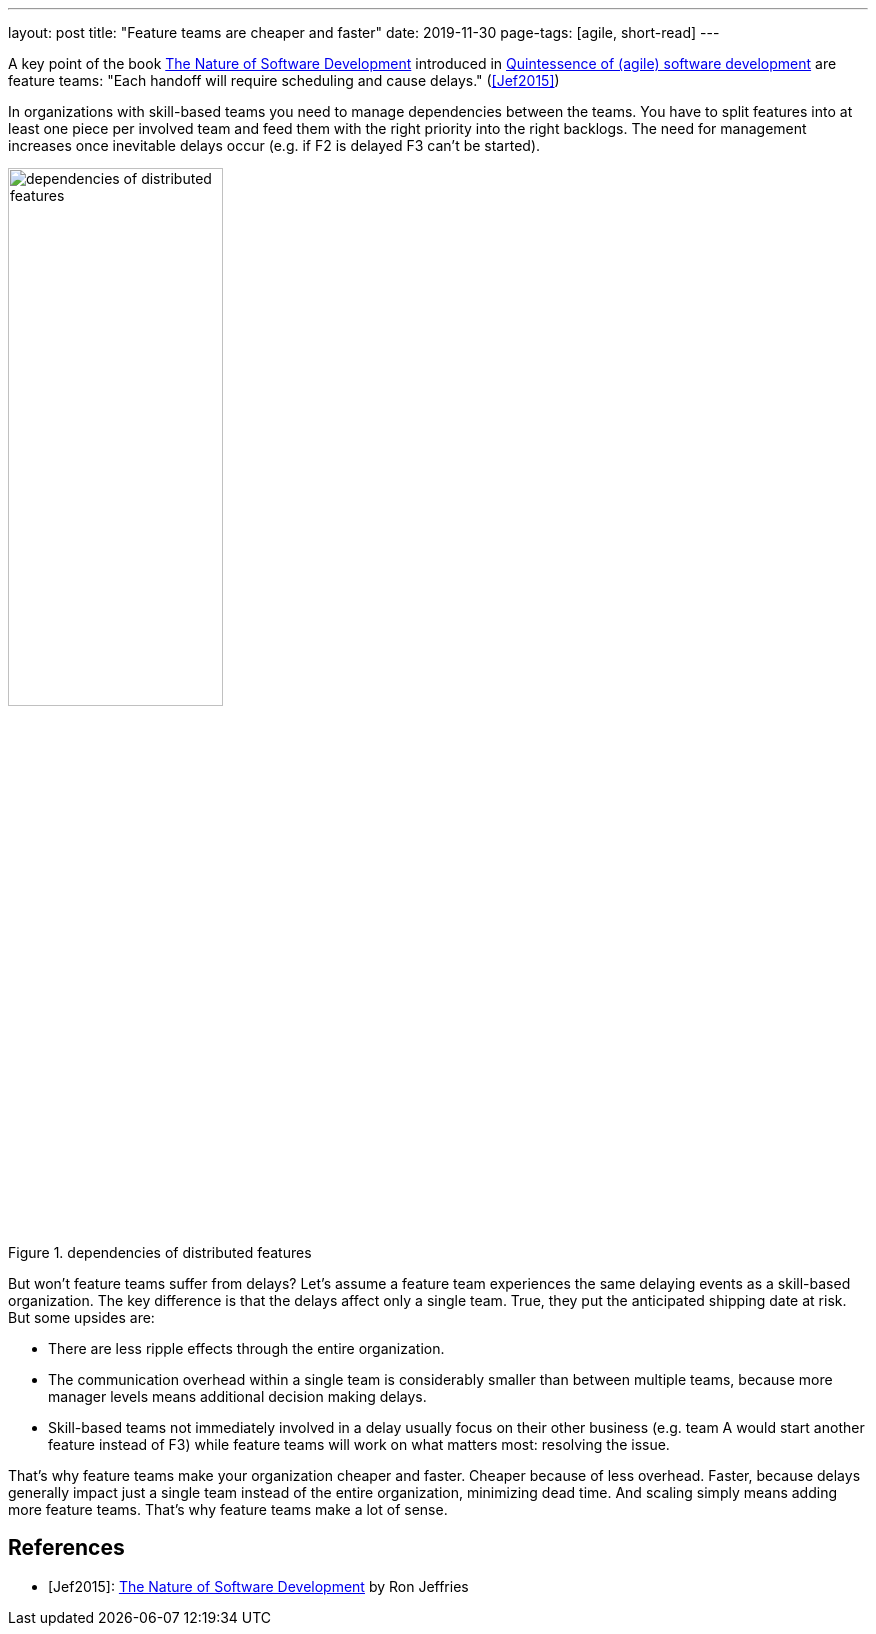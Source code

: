 ---
layout: post
title: "Feature teams are cheaper and faster"
date: 2019-11-30
page-tags: [agile, short-read]
---

A key point of the book https://pragprog.com/book/rjnsd/the-nature-of-software-development[The Nature of Software Development] introduced in link:../../../2019/11/26/quintessence-of-software-development.html[Quintessence of (agile) software development] are feature teams: "Each handoff will require scheduling and cause delays." (<<Jef2015>>)

In organizations with skill-based teams you need to manage dependencies between the teams. You have to split features into at least one piece per involved team and feed them with the right priority into the right backlogs. The need for management increases once inevitable delays occur (e.g. if F2 is delayed F3 can't be started).

.dependencies of distributed features
image::/images/post-images/teams-and-backlog-hierarchies.svg[dependencies of distributed features, 50%, align="center", title-align="center"]

But won't feature teams suffer from delays? Let's assume a feature team experiences the same delaying events as a skill-based organization. The key difference is that the delays affect only a single team. True, they put the anticipated shipping date at risk. But some upsides are:

- There are less ripple effects through the entire organization.
- The communication overhead within a single team is considerably smaller than between multiple teams, because more manager levels means additional decision making delays.
- Skill-based teams not immediately involved in a delay usually focus on their other business (e.g. team A would start another feature instead of F3) while feature teams will work on what matters most: resolving the issue.

That's why feature teams make your organization cheaper and faster. Cheaper because of less overhead. Faster, because delays generally impact just a single team instead of the entire organization, minimizing dead time. And scaling simply means adding more feature teams. That's why feature teams make a lot of sense.

== References

- [[Jef2015]][Jef2015]: https://pragprog.com/book/rjnsd/the-nature-of-software-development[The Nature of Software Development] by Ron Jeffries